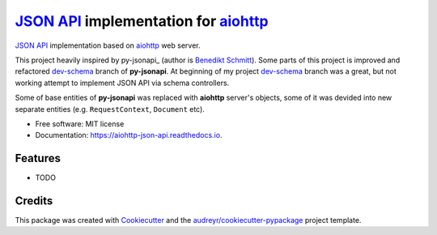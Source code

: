 =======================================
`JSON API`_ implementation for aiohttp_
=======================================


.. image:: https://img.shields.io/pypi/v/aiohttp_json_api.svg
        :target: https://pypi.python.org/pypi/aiohttp_json_api

.. image:: https://img.shields.io/travis/vovanbo/aiohttp_json_api.svg
        :target: https://travis-ci.org/vovanbo/aiohttp_json_api

.. image:: https://readthedocs.org/projects/aiohttp-json-api/badge/?version=latest
        :target: https://aiohttp-json-api.readthedocs.io/en/latest/?badge=latest
        :alt: Documentation Status

.. image:: https://pyup.io/repos/github/vovanbo/aiohttp_json_api/shield.svg
     :target: https://pyup.io/repos/github/vovanbo/aiohttp_json_api/
     :alt: Updates


`JSON API`_ implementation based on aiohttp_ web server.

This project heavily inspired by py-jsonapi_ (author is `Benedikt Schmitt`_).
Some parts of this project is improved and refactored dev-schema_ branch of **py-jsonapi**.
At beginning of my project dev-schema_ branch was a great, but not working attempt to
implement JSON API via schema controllers.

Some of base entities of **py-jsonapi** was replaced with **aiohttp** server's objects,
some of it was devided into new separate entities (e.g. ``RequestContext``, ``Document`` etc).


* Free software: MIT license
* Documentation: https://aiohttp-json-api.readthedocs.io.


Features
--------

* TODO

Credits
-------

This package was created with Cookiecutter_ and the `audreyr/cookiecutter-pypackage`_ project template.

.. _Cookiecutter: https://github.com/audreyr/cookiecutter
.. _`audreyr/cookiecutter-pypackage`: https://github.com/audreyr/cookiecutter-pypackage
.. _JSON API: http://jsonapi.org
.. _aiohttp: http://aiohttp.readthedocs.io/en/stable/
.. _dev-schema: https://github.com/benediktschmitt/py-jsonapi/tree/dev-schema
.. _`Benedikt Schmitt`: https://github.com/benediktschmitt
